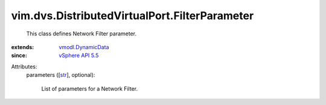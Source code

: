 .. _str: https://docs.python.org/2/library/stdtypes.html

.. _vSphere API 5.5: ../../../vim/version.rst#vimversionversion9

.. _vmodl.DynamicData: ../../../vmodl/DynamicData.rst


vim.dvs.DistributedVirtualPort.FilterParameter
==============================================
  This class defines Network Filter parameter.
:extends: vmodl.DynamicData_
:since: `vSphere API 5.5`_

Attributes:
    parameters ([`str`_], optional):

       List of parameters for a Network Filter.
